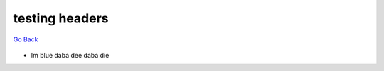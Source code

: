
testing headers
===============


`Go Back </>`_

.. figure::  toylink.jpg
   :align:   center

* Im blue daba dee daba die
